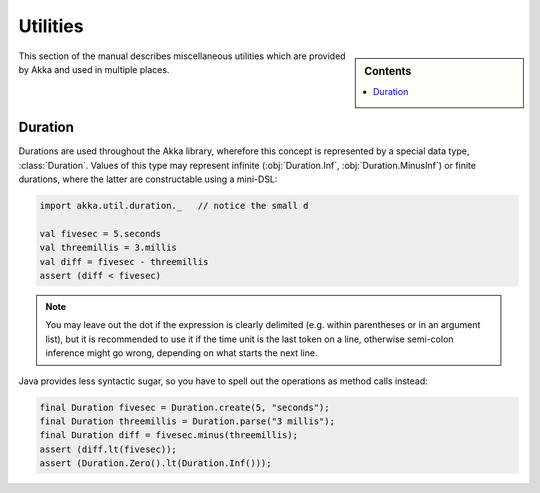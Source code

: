 #########
Utilities
#########

.. sidebar:: Contents

   .. contents:: :local:

This section of the manual describes miscellaneous utilities which are provided
by Akka and used in multiple places.

.. _Duration:

Duration
========

Durations are used throughout the Akka library, wherefore this concept is
represented by a special data type, :class:`Duration`. Values of this type may
represent infinite (:obj:`Duration.Inf`, :obj:`Duration.MinusInf`) or finite
durations, where the latter are constructable using a mini-DSL:

.. code-block:: scala

   import akka.util.duration._   // notice the small d

   val fivesec = 5.seconds
   val threemillis = 3.millis
   val diff = fivesec - threemillis
   assert (diff < fivesec)

.. note::

   You may leave out the dot if the expression is clearly delimited (e.g.
   within parentheses or in an argument list), but it is recommended to use it
   if the time unit is the last token on a line, otherwise semi-colon inference
   might go wrong, depending on what starts the next line.

Java provides less syntactic sugar, so you have to spell out the operations as
method calls instead:

.. code-block:: java

   final Duration fivesec = Duration.create(5, "seconds");
   final Duration threemillis = Duration.parse("3 millis");
   final Duration diff = fivesec.minus(threemillis);
   assert (diff.lt(fivesec));
   assert (Duration.Zero().lt(Duration.Inf()));



